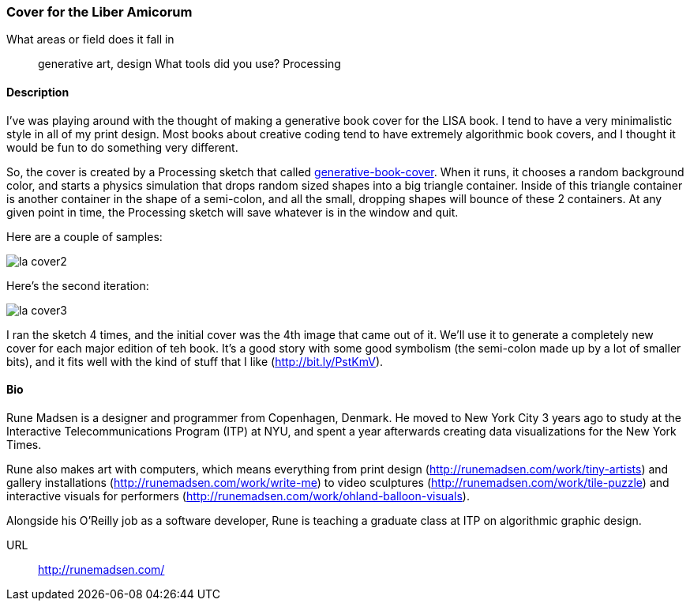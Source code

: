 [[liber_amicorum_cover]]
=== Cover for the Liber Amicorum

What areas or field does it fall in::
   ((generative art)), ((design))
What tools did you use?
   ((Processing))
   
==== Description 

I've was playing around with the thought of making a generative book cover for the LISA book. I tend to have a very minimalistic style in all of my print design. Most books about creative coding tend to have extremely algorithmic book covers, and I thought it would be fun to do something very different.

So, the cover is created by a Processing sketch that called link:https://github.com/runemadsen/generative-book-cover[generative-book-cover]. When it runs, it chooses a random background color, and starts a physics simulation that drops random sized shapes into a big triangle container. Inside of this triangle container is another container in the shape of a semi-colon, and all the small, dropping shapes will bounce of these 2 containers. At any given point in time, the Processing sketch will save whatever is in the window and quit.

Here are a couple of samples:

image::images/la_cover2.jpg[]

Here's the second iteration:

image::images/la_cover3.jpg[]

I ran the sketch 4 times, and the initial cover was the 4th image that came out of it.  We'll use it to generate a completely new cover for each major edition of teh book.  It's a good story with some good symbolism (the semi-colon made up by a lot of smaller bits), and it fits well with the kind of stuff that I like (http://bit.ly/PstKmV). 

==== Bio

Rune Madsen is a designer and programmer from Copenhagen, Denmark. He moved to New York City 3 years ago to study at the Interactive Telecommunications Program (ITP) at NYU, and spent a year afterwards creating data visualizations for the New York Times. 

Rune also makes art with computers, which means everything from print design (http://runemadsen.com/work/tiny-artists) and gallery installations (http://runemadsen.com/work/write-me) to video sculptures (http://runemadsen.com/work/tile-puzzle) and interactive visuals for performers (http://runemadsen.com/work/ohland-balloon-visuals). 

Alongside his O'Reilly job as a software developer, Rune is teaching a graduate class at ITP on algorithmic graphic design. 

URL::
   http://runemadsen.com/
